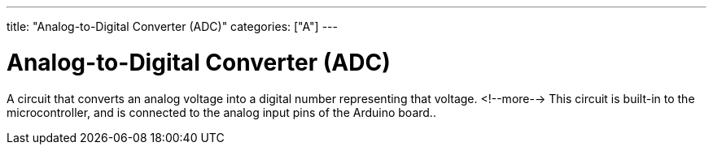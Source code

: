 ---
title: "Analog-to-Digital Converter (ADC)"
categories: ["A"]
---

= Analog-to-Digital Converter (ADC)

A circuit that converts an analog voltage into a digital number representing that voltage. 
<!--more-->
This circuit is built-in to the microcontroller, and is connected to the analog input pins of the Arduino board..
